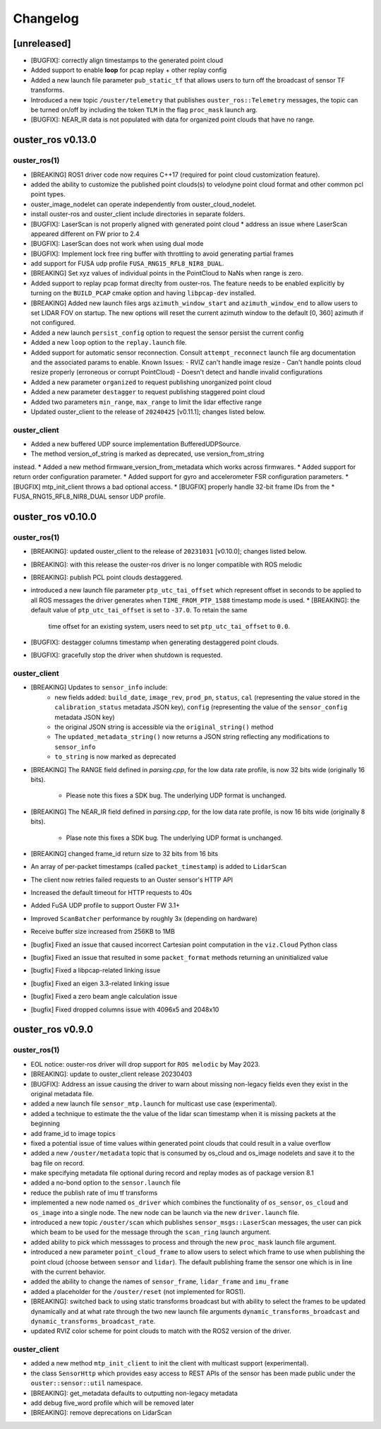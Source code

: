 =========
Changelog
=========


[unreleased]
============
* [BUGFIX]: correctly align timestamps to the generated point cloud
* Added support to enable **loop** for pcap replay + other replay config
* Added a new launch file parameter ``pub_static_tf`` that allows users to turn off the broadcast
  of sensor TF transforms.
* Introduced a new topic ``/ouster/telemetry`` that publishes ``ouster_ros::Telemetry`` messages,
  the topic can be turned on/off by including the token ``TLM`` in the flag ``proc_mask`` launch arg.
* [BUGFIX]: NEAR_IR data is not populated with data for organized point clouds that have no range.


ouster_ros v0.13.0
==================

ouster_ros(1)
-------------
* [BREAKING] ROS1 driver code now requires C++17 (required for point cloud customization feature).
* added the ability to customize the published point clouds(s) to velodyne point cloud format and
  other common pcl point types.
* ouster_image_nodelet can operate independently from ouster_cloud_nodelet.
* install ouster-ros and ouster_client include directories in separate folders.
* [BUGFIX]: LaserScan is not properly aligned with generated point cloud
  * address an issue where LaserScan appeared different on FW prior to 2.4
* [BUGFIX]: LaserScan does not work when using dual mode
* [BUGFIX]: Implement lock free ring buffer with throttling to avoid generating partial frames
* add support for FUSA udp profile ``FUSA_RNG15_RFL8_NIR8_DUAL``.
* [BREAKING] Set xyz values of individual points in the PointCloud to NaNs when range is zero.
* Added support to replay pcap format direclty from ouster-ros. The feature needs to be enabled
  explicitly by turning on the ``BUILD_PCAP`` cmake option and having ``libpcap-dev`` installed.
* [BREAKING] Added new launch files args ``azimuth_window_start`` and ``azimuth_window_end`` to
  allow users to set LIDAR FOV on startup. The new options will reset the current azimuth window
  to the default [0, 360] azimuth if not configured.
* Added a new launch ``persist_config`` option to request the sensor persist the current config
* Added a new ``loop`` option to the ``replay.launch`` file.
* Added support for automatic sensor reconnection. Consult ``attempt_reconnect`` launch file arg
  documentation and the associated params to enable. Known Issues:
  - RVIZ can't handle image resize
  - Can't handle points cloud resize properly (erroneous or corrupt PointCloud)
  - Doesn't detect and handle invalid configurations
* Added a new parameter ``organized`` to request publishing unorganized point cloud
* Added a new parameter ``destagger`` to request publishing staggered point cloud
* Added two parameters ``min_range``, ``max_range`` to limit the lidar effective range
* Updated ouster_client to the release of ``20240425`` [v0.11.1]; changes listed below.

ouster_client
-------------
* Added a new buffered UDP source implementation BufferedUDPSource.
* The method version_of_string is marked as deprecated, use version_from_string
instead.
* Added a new method firmware_version_from_metadata which works across firmwares.
* Added support for return order configuration parameter.
* Added support for gyro and accelerometer FSR configuration parameters.
* [BUGFIX] mtp_init_client throws a bad optional access.
* [BUGFIX] properly handle 32-bit frame IDs from the
* FUSA_RNG15_RFL8_NIR8_DUAL sensor UDP profile.


ouster_ros v0.10.0
==================

ouster_ros(1)
-------------
* [BREAKING]: updated ouster_client to the release of ``20231031`` [v0.10.0]; changes listed below.
* [BREAKING]: with this release the ouster-ros driver is no longer compatible with ROS melodic
* [BREAKING]: publish PCL point clouds destaggered.
* introduced a new launch file parameter ``ptp_utc_tai_offset`` which represent offset in seconds
  to be applied to all ROS messages the driver generates when ``TIME_FROM_PTP_1588`` timestamp mode
  is used.
  * [BREAKING]: the default value of ``ptp_utc_tai_offset`` is set to ``-37.0``. To retain the same
    time offset for an existing system, users need to set ``ptp_utc_tai_offset`` to ``0.0``.
* [BUGFIX]: destagger columns timestamp when generating destaggered point clouds.
* [BUGFIX]: gracefully stop the driver when shutdown is requested.

ouster_client
-------------
* [BREAKING] Updates to ``sensor_info`` include:
    * new fields added: ``build_date``, ``image_rev``, ``prod_pn``, ``status``, ``cal`` (representing
      the value stored in the ``calibration_status`` metadata JSON key), ``config`` (representing the
      value of the ``sensor_config`` metadata JSON key)
    * the original JSON string is accessible via the ``original_string()`` method
    * The ``updated_metadata_string()`` now returns a JSON string reflecting any modifications to
      ``sensor_info``
    * ``to_string`` is now marked as deprecated
* [BREAKING] The RANGE field defined in `parsing.cpp`, for the low data rate profile, is now 32 bits
  wide (originally 16 bits).
    * Please note this fixes a SDK bug. The underlying UDP format is unchanged.
* [BREAKING] The NEAR_IR field defined in `parsing.cpp`, for the low data rate profile, is now 16
  bits wide (originally 8 bits).
    * Plase note this fixes a SDK bug. The underlying UDP format is unchanged.
* [BREAKING] changed frame_id return size to 32 bits from 16 bits
* An array of per-packet timestamps (called ``packet_timestamp``) is added to ``LidarScan``
* The client now retries failed requests to an Ouster sensor's HTTP API
* Increased the default timeout for HTTP requests to 40s
* Added FuSA UDP profile to support Ouster FW 3.1+
* Improved ``ScanBatcher`` performance by roughly 3x (depending on hardware)
* Receive buffer size increased from 256KB to 1MB
* [bugfix] Fixed an issue that caused incorrect Cartesian point computation in the ``viz.Cloud``
  Python class
* [bugfix] Fixed an issue that resulted in some ``packet_format`` methods returning an uninitialized
  value
* [bugfix] Fixed a libpcap-related linking issue
* [bugfix] Fixed an eigen 3.3-related linking issue
* [bugfix] Fixed a zero beam angle calculation issue
* [bugfix] Fixed dropped columns issue with 4096x5 and 2048x10


ouster_ros v0.9.0
==================

ouster_ros(1)
-------------
* EOL notice: ouster-ros driver will drop support for ``ROS melodic`` by May 2023.
* [BREAKING]: update to ouster_client release 20230403
* [BUGFIX]: Address an issue causing the driver to warn about missing non-legacy fields even they exist
  in the original metadata file.
* added a new launch file ``sensor_mtp.launch`` for multicast use case (experimental).
* added a technique to estimate the the value of the lidar scan timestamp when it is missing packets
  at the beginning
* add frame_id to image topics
* fixed a potential issue of time values within generated point clouds that could result in a value
  overflow
* added a new ``/ouster/metadata`` topic that is consumed by os_cloud and os_image nodelets and
  save it to the bag file on record.
* make specifying metadata file optional during record and replay modes as of package version 8.1
* added a no-bond option to the ``sensor.launch`` file
* reduce the publish rate of imu tf transforms
* implemented a new node named ``os_driver`` which combines the functionality of ``os_sensor``,
  ``os_cloud`` and ``os_image`` into a single node. The new node can be launch via the new
  ``driver.launch`` file.
* introduced a new topic ``/ouster/scan`` which publishes ``sensor_msgs::LaserScan`` messages, the
  user can pick which beam to be used for the message through the ``scan_ring`` launch argument.
* added ability to pick which messsages to process and through the new ``proc_mask`` launch file
  argument.
* introduced a new parameter ``point_cloud_frame`` to allow users to select which frame to use when
  publishing the point cloud (choose between ``sensor`` and ``lidar``). The default publishing frame
  the sensor one which is in line with the current behavior.
* added the ability to change the names of ``sensor_frame``, ``lidar_frame`` and ``imu_frame``
* added a placeholder for the ``/ouster/reset`` (not implemented for ROS1).
* [BREAKING]: switched back to using static transforms broadcast but with ability to select the
  frames to be updated dynamically and at what rate through the two new launch file arguments
  ``dynamic_transforms_broadcast`` and  ``dynamic_transforms_broadcast_rate``.
* updated RVIZ color scheme for point clouds to match with the ROS2 version of the driver.

ouster_client
-------------
* added a new method ``mtp_init_client`` to init the client with multicast support (experimental).
* the class ``SensorHttp``  which provides easy access to REST APIs of the sensor has been made public
  under the ``ouster::sensor::util`` namespace.
* [BREAKING]: get_metadata defaults to outputting non-legacy metadata
* add debug five_word profile which will be removed later
* [BREAKING]: remove deprecations on LidarScan
